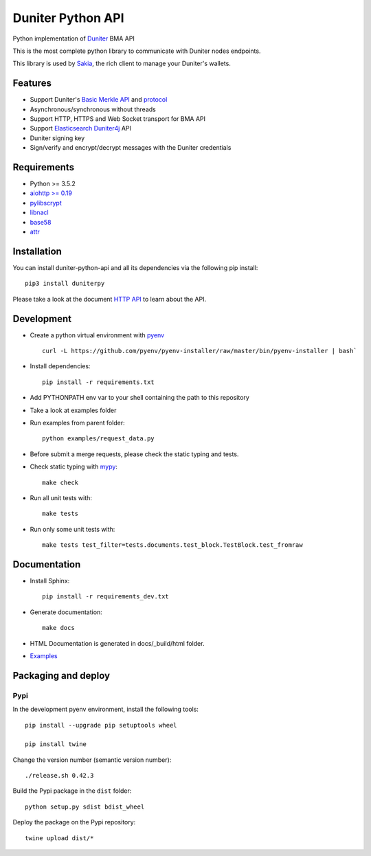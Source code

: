 Duniter Python API
==================

.. image:: https://coveralls.io/repos/duniter/duniter-python-api/badge.svg?branch=master&service=github
    :target: https://coveralls.io/github/duniter/duniter-python-api?branch=master

Python implementation of `Duniter <https://git.duniter.org/nodes/typescript/duniter>`_ BMA API

This is the most complete python library to communicate with Duniter nodes endpoints.

This library is used by `Sakia <http://sakia-wallet.org/>`_, the rich client to manage your Duniter's wallets.

Features
--------

* Support Duniter's `Basic Merkle API <https://git.duniter.org/nodes/typescript/duniter/blob/master/doc/HTTP_API.md>`_ and `protocol <https://git.duniter.org/nodes/typescript/duniter/blob/master/doc/Protocol.md>`_
* Asynchronous/synchronous without threads
* Support HTTP, HTTPS and Web Socket transport for BMA API
* Support `Elasticsearch Duniter4j <https://git.duniter.org/clients/java/duniter4j/blob/master/src/site/markdown/ES.md#request-the-es-node>`_ API
* Duniter signing key
* Sign/verify and encrypt/decrypt messages with the Duniter credentials

Requirements
------------

* Python >= 3.5.2
* `aiohttp >= 0.19 <https://pypi.org/pypi/aiohttp>`_
* `pylibscrypt <https://pypi.org/pypi/pylibscrypt>`_
* `libnacl <https://pypi.org/pypi/libnacl>`_
* `base58 <https://pypi.org/pypi/base58>`_
* `attr <https://pypi.org/project/attr/>`_

Installation
------------

You can install duniter-python-api and all its dependencies via the following pip install::

    pip3 install duniterpy

Please take a look at the document `HTTP API <https://git.duniter.org/nodes/typescript/duniter/blob/master/doc/HTTP_API.md>`_ to learn about the API.

Development
-----------

* Create a python virtual environment with `pyenv <https://github.com/pyenv/pyenv>`_ ::

    curl -L https://github.com/pyenv/pyenv-installer/raw/master/bin/pyenv-installer | bash`

* Install dependencies::

    pip install -r requirements.txt

* Add PYTHONPATH env var to your shell containing the path to this repository
* Take a look at examples folder
* Run examples from parent folder::

    python examples/request_data.py

* Before submit a merge requests, please check the static typing and tests.

* Check static typing with `mypy <http://mypy-lang.org/>`_::

    make check

* Run all unit tests with::

    make tests

* Run only some unit tests with::

    make tests test_filter=tests.documents.test_block.TestBlock.test_fromraw

Documentation
-------------

* Install Sphinx::

    pip install -r requirements_dev.txt

* Generate documentation::

    make docs

* HTML Documentation is generated in docs/_build/html folder.
* `Examples <https://git.duniter.org/clients/python/duniterpy/tree/master/examples>`_

Packaging and deploy
--------------------

Pypi
++++

In the development pyenv environment, install the following tools::

    pip install --upgrade pip setuptools wheel

    pip install twine

Change the version number (semantic version number)::

    ./release.sh 0.42.3

Build the Pypi package in the ``dist`` folder::

    python setup.py sdist bdist_wheel

Deploy the package on the Pypi repository::

    twine upload dist/*

